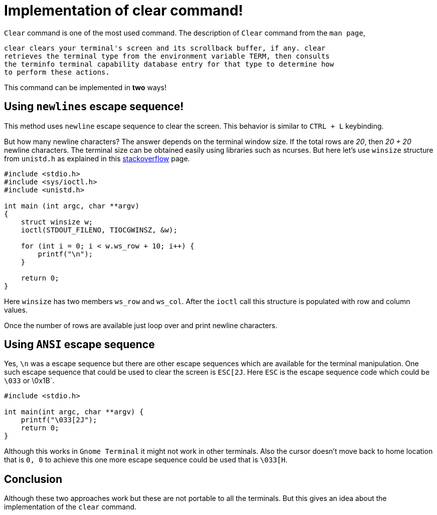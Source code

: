 = Implementation of clear command!
:source-highlighter: rouge
:nofooter:
:icons: font

`Clear` command is one of the most used command. The description of `Clear`
command from the `man page`,

[quote, clear]
----
clear clears your terminal's screen and its scrollback buffer, if any. clear
retrieves the terminal type from the environment variable TERM, then consults
the terminfo terminal capability database entry for that type to determine how
to perform these actions.
----

This command can be implemented in *two* ways!

== Using `newlines` escape sequence!

This method uses `newline` escape sequence to clear the screen. This behavior
is similar to `CTRL + L` keybinding.

But how many newline characters? The answer depends on the terminal window size.
If the total rows are _20_, then _20 + 20_ newline characters. The terminal size
can be obtained easily using libraries such as ncurses. But here let's use
`winsize` structure from `unistd.h` as explained in this 
https://stackoverflow.com/questions/1022957/getting-terminal-width-in-c[stackoverflow] page.

[source, c]
----
#include <stdio.h>
#include <sys/ioctl.h>
#include <unistd.h>

int main (int argc, char **argv)
{
    struct winsize w;
    ioctl(STDOUT_FILENO, TIOCGWINSZ, &w);

    for (int i = 0; i < w.ws_row + 10; i++) {
        printf("\n");
    }

    return 0;
}
----

Here `winsize` has two members `ws_row` and `ws_col`. After the `ioctl` call
this structure is populated with row and column values.

Once the number of rows are available just loop over and print newline
characters.

== Using `ANSI` escape sequence

Yes, `\n` was a escape sequence but there are other escape sequences which are
available for the terminal manipulation. One such escape sequence that could be
used to clear the screen is `ESC[2J`. Here `ESC` is the escape sequence code
which could be `\033` or \0x1B`.

[source, c]
----
#include <stdio.h>

int main(int argc, char **argv) {
    printf("\033[2J");
    return 0;
}
----

Although this works in `Gnome Terminal` it might not work in other terminals.
Also the cursor doesn't move back to home location that is `0, 0` to achieve
this one more escape sequence could be used that is `\033[H`.

== Conclusion

Although these two approaches work but these are not portable to all the
terminals. But this gives an idea about the implementation of the `clear` command.
